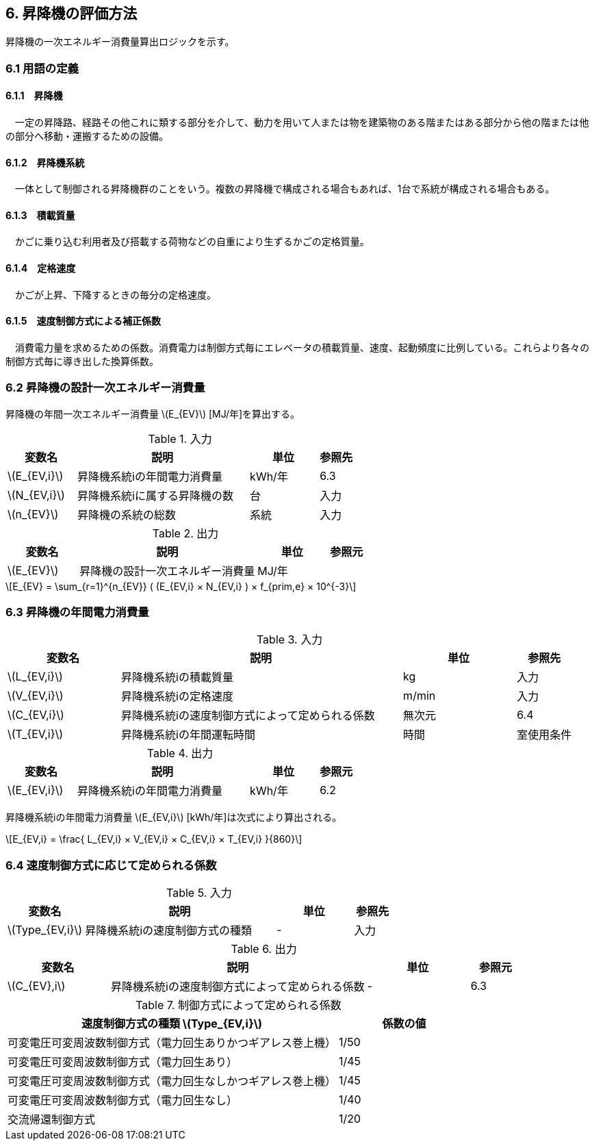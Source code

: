 :stem: latexmath

== 6. 昇降機の評価方法

昇降機の一次エネルギー消費量算出ロジックを示す。

=== 6.1 用語の定義

==== 6.1.1　昇降機
　一定の昇降路、経路その他これに類する部分を介して、動力を用いて人または物を建築物のある階またはある部分から他の階または他の部分へ移動・運搬するための設備。

==== 6.1.2　昇降機系統
　一体として制御される昇降機群のことをいう。複数の昇降機で構成される場合もあれば、1台で系統が構成される場合もある。

==== 6.1.3　積載質量
　かごに乗り込む利用者及び搭載する荷物などの自重により生ずるかごの定格質量。

==== 6.1.4　定格速度
　かごが上昇、下降するときの毎分の定格速度。

==== 6.1.5　速度制御方式による補正係数
　消費電力量を求めるための係数。消費電力は制御方式毎にエレベータの積載質量、速度、起動頻度に比例している。これらより各々の制御方式毎に導き出した換算係数。


=== 6.2 昇降機の設計一次エネルギー消費量

昇降機の年間一次エネルギー消費量 stem:[E_{EV}] [MJ/年]を算出する。

.入力
[options="header", cols="2,5,2,1"]
|=================================
変数名|説明|単位|参照先|
stem:[E_{EV,i}]| 昇降機系統iの年間電力消費量|	kWh/年	|6.3|
stem:[N_{EV,i}]| 昇降機系統iに属する昇降機の数	|台	|入力|
stem:[n_{EV}]| 昇降機の系統の総数	|系統	|入力|
|=================================

.出力
[options="header", cols="2,5,2,1"]
|=================================
変数名|説明|単位|参照元|
stem:[E_{EV}]|昇降機の設計一次エネルギー消費量|	MJ/年||
|=================================

====
[stem]
++++++++++++++++++++++++++++++++++++++++++++
E_{EV} = \sum_{r=1}^{n_{EV}} ( (E_{EV,i} × N_{EV,i} ) × f_{prim,e} × 10^{-3}
++++++++++++++++++++++++++++++++++++++++++++
====


=== 6.3 昇降機の年間電力消費量

.入力
[options="header", cols="2,5,2,1"]
|=================================
変数名|説明|単位|参照先|
stem:[L_{EV,i}]| 昇降機系統iの積載質量 | kg | 入力 |
stem:[V_{EV,i}]| 昇降機系統iの定格速度 | m/min | 入力 |
stem:[C_{EV,i}]| 昇降機系統iの速度制御方式によって定められる係数	| 無次元 | 6.4 |
stem:[T_{EV,i}]| 昇降機系統iの年間運転時間 |時間	| 室使用条件|
|=================================

.出力
[options="header", cols="2,5,2,1"]
|=================================
変数名|説明|単位|参照元|
stem:[E_{EV,i}]|昇降機系統iの年間電力消費量|kWh/年|6.2|
|=================================

昇降機系統iの年間電力消費量 stem:[E_{EV,i}] [kWh/年]は次式により算出される。

====
[stem]
++++++++++++++++++++++++++++++++++++++++++++
E_{EV,i} = \frac{ L_{EV,i} × V_{EV,i} × C_{EV,i} × T_{EV,i} }{860}
++++++++++++++++++++++++++++++++++++++++++++
====

=== 6.4 速度制御方式に応じて定められる係数

.入力
[options="header", cols="2,5,2,1"]
|=================================
変数名|説明|単位|参照先|
stem:[Type_{EV,i}]| 昇降機系統iの速度制御方式の種類| - |入力|
|=================================

.出力
[options="header", cols="2,5,2,1"]
|=================================
変数名|説明|単位|参照元|
stem:[C_{EV},i]|昇降機系統iの速度制御方式によって定められる係数|-|6.3|
|=================================

.制御方式によって定められる係数
[options="header", cols="5,2"]
|=================================
速度制御方式の種類 stem:[Type_{EV,i}] |係数の値|
可変電圧可変周波数制御方式（電力回生ありかつギアレス巻上機）|	1/50|
可変電圧可変周波数制御方式（電力回生あり）|	1/45|
可変電圧可変周波数制御方式（電力回生なしかつギアレス巻上機）|	1/45|
可変電圧可変周波数制御方式（電力回生なし）|	1/40|
交流帰還制御方式|	1/20|
|=================================
